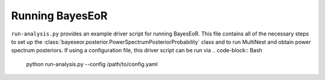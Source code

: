 Running BayesEoR
================

``run-analysis.py`` provides an example driver script for running BayesEoR.  This file contains all of the necessary steps to set up the :class:`bayeseor.posterior.PowerSpectrumPosteriorProbability` class and to run MultiNest and obtain power spectrum posteriors.  If using a configuration file, this driver script can be run via
.. code-block:: Bash
    
    python run-analysis.py --config /path/to/config.yaml
